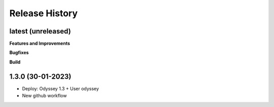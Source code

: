 .. :changelog:

.. Template:

.. 0.0.1 (2016-05-09)
.. ++++++++++++++++++

.. **Features and Improvements**

.. **Bugfixes**

.. **Build**

.. **Documentation**

Release History
---------------


latest (unreleased)
+++++++++++++++++++

**Features and Improvements**

**Bugfixes**

**Build**

1.3.0 (30-01-2023)
+++++++++++++++++++

* Deploy: Odyssey 1.3 + User odyssey
* New github workflow
